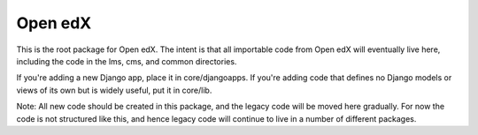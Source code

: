 Open edX
--------

This is the root package for Open edX. The intent is that all importable code
from Open edX will eventually live here, including the code in the lms, cms,
and common directories.

If you're adding a new Django app, place it in core/djangoapps. If you're adding
code that defines no Django models or views of its own but is widely useful, put it
in core/lib.

Note: All new code should be created in this package, and the legacy code will
be moved here gradually. For now the code is not structured like this, and hence
legacy code will continue to live in a number of different packages.
